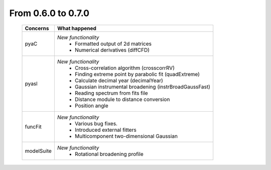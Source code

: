 From 0.6.0 to 0.7.0
===================

  ==================  =============================================
  Concerns            What happened
  ==================  =============================================
  pyaC                *New functionality*
                        - Formatted output of 2d matrices
                        - Numerical derivatives (diffCFD)
  pyasl               *New functionality*
                        - Cross-correlation algorithm (crosscorrRV)
                        - Finding extreme point by parabolic fit
                          (quadExtreme)
                        - Calculate decimal year (decimalYear)
                        - Gaussian instrumental broadening
                          (instrBroadGaussFast)
                        - Reading spectrum from fits file
                        - Distance module to distance conversion
                        - Position angle
  funcFit             *New functionality*
                        - Various bug fixes.
                        - Introduced external fitters
                        - Multicomponent two-dimensional Gaussian
  modelSuite          *New functionality*
                        - Rotational broadening profile
  ==================  =============================================